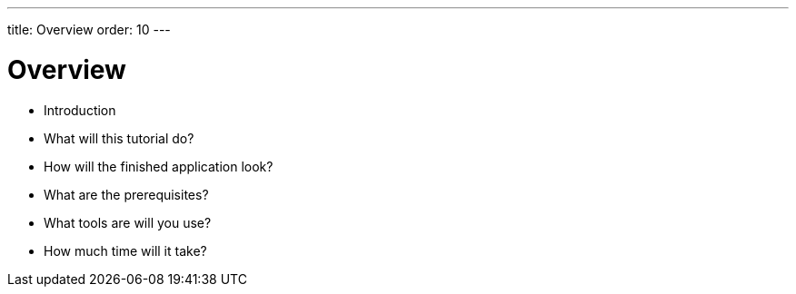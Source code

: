 ---
title: Overview
order: 10
---

# Overview

- Introduction
- What will this tutorial do?
- How will the finished application look?
- What are the prerequisites?
- What tools are will you use?
- How much time will it take?



++++
<style>
[class^=PageHeader-module--descriptionContainer] {display: none;}
</style>
++++
